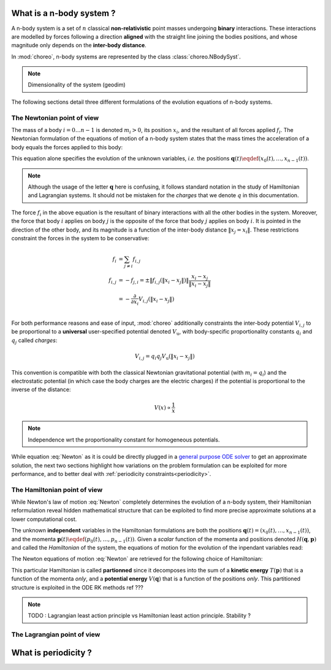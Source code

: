 .. _n-body-system:


What is a n-body system ?
=========================

A n-body system is a set of :math:`n` classical **non-relativistic** point masses undergoing **binary** interactions. These interactions are modelled by forces following a direction **aligned** with the straight line joining the bodies positions, and whose magnitude only depends on the **inter-body distance**.

In :mod:`choreo`, n-body systems are represented by the class :class:`choreo.NBodySyst`.

.. note:: Dimensionality of the system (geodim)

The following sections detail three different formulations of the evolution equations of n-body systems.

.. _newtonian-pov:

The Newtonian point of view
---------------------------

The mass of a body :math:`i = 0 \dots n-1` is denoted :math:`m_i > 0`, its position :math:`x_i`, and the resultant of all forces applied :math:`f_i`.
The Newtonian formulation of the equations of motion of a n-body system states that the mass times the acceleration of a body equals the forces applied to this body:

.. math:: m_i \frac{\dd^2 x_i}{\dd t^2} = f_i
    :label: Newton

This equation alone specifies the evolution of the unknown variables, *i.e.* the positions :math:`\mathbf{q}(t) \eqdef (x_0(t), \dots, x_{n-1}(t))`.

.. note:: Although the usage of the letter :math:`\mathbf{q}` here is confusing, it follows standard notation in the study of Hamiltonian and Lagrangian systems. It should not be mistaken for the *charges* that we denote :math:`q` in this documentation.

The force :math:`f_i` in the above equation is the resultant of binary interactions with all the other bodies in the system.
Moreover, the force that body :math:`i` applies on body :math:`j` is the opposite of the force that body :math:`j` applies on body :math:`i`. It is pointed in the direction of the other body, and its magnitude is a function of the inter-body distance :math:`\|x_j = x_i\|`. These restrictions constraint the forces in the system to be conservative:

.. math::

    f_i &= \sum_{j \neq i} f_{i,j} \\
    f_{i,j} &= -f_{j,i} = \pm \|f_{i,j}(\|x_i - x_j\|)\| \frac{x_i - x_j}{\|x_i - x_j\|}\\
    &= - \frac{\partial}{\partial x_i}V_{i,j}(\|x_i - x_j\|)\\

For both performance reasons and ease of input, :mod:`choreo` additionally constraints the inter-body potential :math:`V_{i,j}` to be proportional to a **universal** user-specified potential denoted :math:`V_{\mathrm{u}}`, with body-specific proportionality constants :math:`q_i` and :math:`q_j` called *charges*:

.. math::

    V_{i,j} = q_i q_j V_{\mathrm{u}}(\|x_i - x_j\|)
    
This convention is compatible with both the classical Newtonian gravitational potential (with :math:`m_i = q_i`) and the electrostatic potential (in which case the body charges are the electric charges) if the potential is proportional to the inverse of the distance:

.. math::

    V(x) \propto \frac{1}{x}

.. note:: Independence wrt the proportionality constant for homogeneous potentials.

While equation :eq:`Newton` as it is could be directly plugged in a `general purpose ODE solver <https://docs.scipy.org/doc/scipy/reference/integrate.html#solving-initial-value-problems-for-ode-systems>`_ to get an approximate solution, the next two sections highlight how variations on the problem formulation can be exploited for more performance, and to better deal with :ref:`periodicity constraints<periodicity>`.

.. _hamiltonian-pov:

The Hamiltonian point of view
-----------------------------

While Newton's law of motion :eq:`Newton` completely determines the evolution of a n-body system, their Hamiltonian reformulation reveal hidden mathematical structure that can be exploited to find more precise approximate solutions at a lower computational cost.

The unknown **independent** variables in the Hamiltonian formulations are both the positions :math:`\mathbf{q}(t) = (x_0(t), \dots, x_{n-1}(t))`, and the momenta :math:`\mathbf{p}(t) \eqdef (p_0(t), \dots, p_{n-1}(t))`. Given a *scalar* function of the momenta and positions denoted :math:`H(\mathbf{q}, \mathbf{p})` and called the *Hamiltonian* of the system, the equations of motion for the evolution of the inpendant variables read:

.. math:: \frac{\dd \mathbf{q}}{\dd t}  &= \frac{\partial H}{\partial \mathbf{p}} \\
    \frac{\dd \mathbf{p}}{\dd t}  &= -\frac{\partial H}{\partial \mathbf{q}}  \\
    :label: Hamilton_eq_evolution

The Newton equations of motion :eq:`Newton` are retrieved for the following choice of Hamiltonian:

.. math::
    H(\mathbf{q}, \mathbf{p}) &= T(\mathbf{p}) + V(\mathbf{q})  \\
    &= \sum_{i=0}^{n-1} \frac{p_i^2}{2 m_i} + \sum_{i=0}^{n-1} \sum_{j\neq i} q_i q_j V(\|x_i - x_j\|)\\
    :label: Hamiltonian_of_nbodysyst

This particular Hamiltonian is called **partionned** since it decomposes into the sum of a **kinetic energy** :math:`T(\mathbf{p})` that is a function of the momenta *only*, and a **potential energy** :math:`V(\mathbf{q})` that is a function of the positions *only*. This partitioned structure is exploited in the ODE RK methods ref ???



.. note:: TODO : Lagrangian least action principle vs Hamiltonian least action principle. Stability ?



The Lagrangian point of view
----------------------------

.. _periodicity:

What is periodicity ?
=====================

